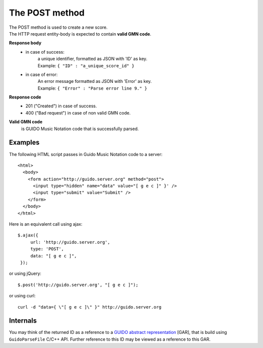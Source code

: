 The POST method
===============

| The POST method is used to create a new score. 
| The HTTP request entity-body is expected to contain **valid GMN code**.

**Response body**
	* in case of success: 
		| a unique identifier, formatted as JSON with 'ID' as key.
	  	| Example: ``{ "ID" : "a_unique_score_id" }``
	* in case of error: 
		| An error message formatted as JSON with 'Error' as key.
	  	| Example: ``{ "Error" : "Parse error line 9." }``

**Response code**
	* 201 ("Created") in case of success.
	* 400 ("Bad request") in case of non valid GMN code.

**Valid GMN code**
	is GUIDO Music Notation code that is successfully parsed.

Examples
^^^^^^^^^^^
	
The following HTML script passes in Guido Music Notation code to a server::

  <html>
    <body>
      <form action="http://guido.server.org" method="post">
        <input type="hidden" name="data" value="[ g e c ]" }' />
        <input type="submit" value="Submit" />
      </form>
    </body>
  </html>
	
Here is an equivalent call using ajax::

   $.ajax({
        url: 'http://guido.server.org',
        type: 'POST',
        data: "[ g e c ]",
    });

	
or using jQuery::

	$.post('http://guido.server.org', "[ g e c ]");

or using curl::

  curl -d "data={ \"[ g e c ]\" }" http://guido.server.org



Internals
^^^^^^^^^^^

You may think of the returned ID as a reference to a `GUIDO abstract representation <http://guidolib.sourceforge.net/doc/guidolib/group__Engine.html>`_ [GAR], that is build using ``GuidoParseFile`` C/C++ API. Further reference to this ID may be viewed as a reference to this GAR.